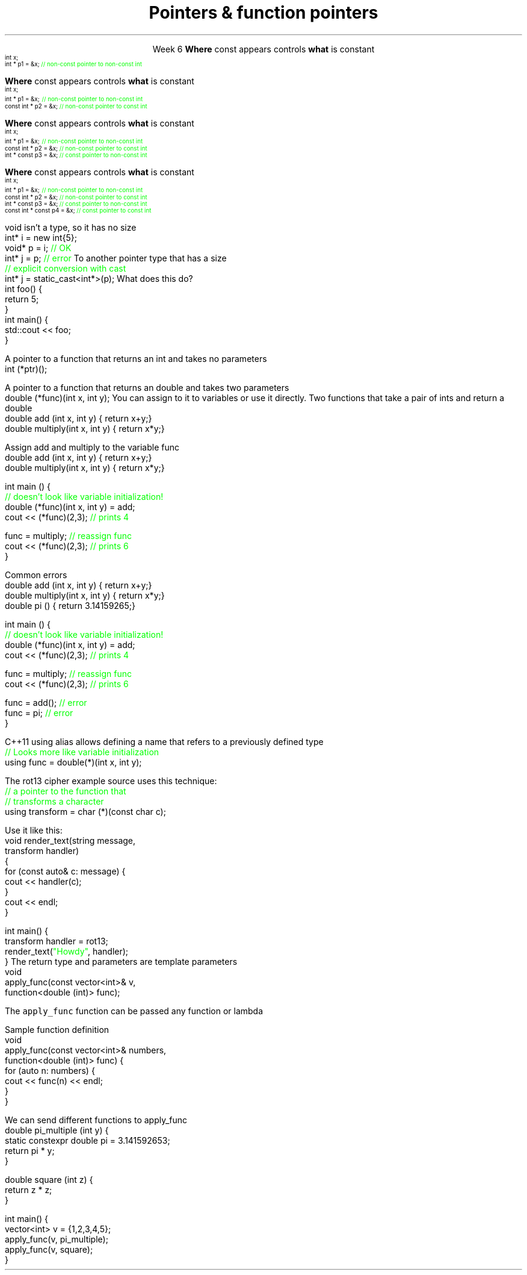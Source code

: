 
.TL
.gcolor blue
Pointers & function pointers
.gcolor
.LP
.ce 1
Week 6
.SS Overview
.IT Constant pointers
.IT Using void pointers
.IT Function pointers
.SS Constant pointers
.IT Pointers can be declared \*[c]const\*[r] 
.i1 Same as any other type 
.i1s
\fBWhere\fR \*[c]const\*[r] appears controls \fBwhat\fR is constant
\s-4
.CW
    int x;
          int *       p1 = &x;  \m[green]// non-const pointer to non-const int\m[]




.R
\s+4
.i1e
.i1 In p1, either the pointer or the value being pointed to can change
.bp
.IT Pointers can be declared \*[c]const\*[r] 
.i1 Same as any other type 
.i1s
\fBWhere\fR \*[c]const\*[r] appears controls \fBwhat\fR is constant
\s-4
.CW
    int x;
          int *       p1 = &x;  \m[green]// non-const pointer to non-const int\m[]
    const int *       p2 = &x;  \m[green]// non-const pointer to const int\m[]



.R
\s+4
.i1e
.i1 In p1, either the pointer or the value being pointed to can change

.i1 For p2, the pointer can be reassigned, but x cannot be modified
.bp
.IT Pointers can be declared \*[c]const\*[r] 
.i1 Same as any other type 
.i1s
\fBWhere\fR \*[c]const\*[r] appears controls \fBwhat\fR is constant
\s-4
.CW
    int x;
          int *       p1 = &x;  \m[green]// non-const pointer to non-const int\m[]
    const int *       p2 = &x;  \m[green]// non-const pointer to const int\m[]
          int * const p3 = &x;  \m[green]// const pointer to non-const int\m[]


.R
\s+4
.i1e
.i1 In p1, either the pointer or the value being pointed to can change

.i1 For p2, the pointer can be reassigned, but x cannot be modified

.i1 For p3, the pointer can't be reassigned, but x can change
.bp
.IT Pointers can be declared \*[c]const\*[r] 
.i1 Same as any other type 
.i1s
\fBWhere\fR \*[c]const\*[r] appears controls \fBwhat\fR is constant
\s-4
.CW
    int x;
          int *       p1 = &x;  \m[green]// non-const pointer to non-const int\m[]
    const int *       p2 = &x;  \m[green]// non-const pointer to const int\m[]
          int * const p3 = &x;  \m[green]// const pointer to non-const int\m[]
    const int * const p4 = &x;  \m[green]// const pointer to const int\m[]

.R
\s+4
.i1e
.i1 In p1, either the pointer or the value being pointed to can change

.i1 For p2, the pointer can be reassigned, but x cannot be modified

.i1 For p3, the pointer can't be reassigned, but x can change

.i1 In p4, both are held constant
.SS Using void pointers
.IT The compiler can't know the size of the value pointed to
.i1s
\*[c]void\*[r] isn't a type, so it has no size
.CW
  int*    i = new int{5}; 
  void*   p = i;             \m[green]// OK\m[]
  int*    j = p;             \m[green]// error\m[]
.R
.i1e
.IT We have to give the compiler size information
.IT Use one of C++ \fIcasts\fR to convert \*[c]void*\*[r]
.i1s
To another pointer type that has a size
.CW
  \m[green]// explicit conversion with cast\m[]
  int*    j = static_cast<int*>(p);
.R
.i1e
.SS Pointers to functions
.IT In C++ you can point to anything with an address
.i1 Global variables
.i1 Stack and free store variables
.i1 Functions
.i2 Recall that when called, an activation record for a function is pushed onto the execution stack
.IT This means every function has an address
.i1s
What does this do?
.CW
  int foo() {
    return 5;
  }
  int main() {
    std::cout << foo;
  }
.R
.i1e
.i1 Hint: It doesn't call the function foo

.IT When a function is called using \*[c]operator()\*[r]
.i1 Execution jumps to the \fIaddress\fR of the function being called
.i2 Technically, the address of the activation record
.bp
.IT We can make use of this to store the address of the function
.i1s
A pointer to a function that returns an \*[c]int\*[r] and takes no parameters
.CW
  int (*ptr)();
.R
.i1e
.i2 The parentheses around \fC(*ptr)\fR are required: operator precedence

.i1s
A pointer to a function that returns an \*[c]double\*[r] and takes two parameters
.CW
  double (*func)(int x, int y);
.R
.i1e
.IT Once you have a valid definition
.i1s
You can assign to it to variables or use it directly.
.SS Using function pointers
.IT Given the following functions:
.i1s
Two functions that take a pair of ints and return a double
.CW
  double add     (int x, int y) { return x+y;}
  double multiply(int x, int y) { return x*y;}
.R
.i1e

.bp
.IT We can assign a function to a variable:
.i1s
Assign \*[c]add\*[r] and \*[c]multiply\*[r] to the variable \*[c]func\*[r]
.CW
  double add     (int x, int y) { return x+y;}
  double multiply(int x, int y) { return x*y;}


  int main () {
    \m[green]// doesn't look like variable initialization!\m[]
    double (*func)(int x, int y) = add;
    cout << (*func)(2,3); \m[green]// prints 4\m[]

    func = multiply;      \m[green]// reassign func\m[]
    cout << (*func)(2,3); \m[green]// prints 6\m[]
  }
.R
.i1e

.bp
.IT We can assign a function to a variable:
.i1s
Common errors
.CW
  double add     (int x, int y) { return x+y;}
  double multiply(int x, int y) { return x*y;}
  double pi      ()             { return 3.14159265;}

  int main () {
    \m[green]// doesn't look like variable initialization!\m[]
    double (*func)(int x, int y) = add;
    cout << (*func)(2,3); \m[green]// prints 4\m[]

    func = multiply;      \m[green]// reassign func\m[]
    cout << (*func)(2,3); \m[green]// prints 6\m[]

    func = add();         \m[green]// error\m[]
    func = pi;            \m[green]// error\m[]
  }
.R
.i1e
.i1 Errors 
.i2 Using function call operator \*[c]operator()\*[r] when using function pointer
.i2 Using or passing function pointers with mismatched signature
.bp
.IT This doesn't look like the initialization syntax we are used to
.IT We can simplify this a bit with a \*[c]using\*[r] statement
.i1s
C++11 \*[c]using\*[r] alias allows defining a name that refers to a previously defined type
.CW
  \m[green]// Looks more like variable initialization\m[]
  using func = double(*)(int x, int y);
.R
.i1e

.i1s
The rot13 cipher example source uses this technique:
.CW
  \m[green]// a pointer to the function that\m[]
  \m[green]// transforms a character\m[]
  using transform = char (*)(const char c);
.R
.i1e
.IT \*[c]transform\*[r] is the name of a variable
.i1 That points to a function that takes a \*[c]const char\*[r]
.i1 And returns a \*[c]char\*[r]
.bp
.IT The \*[c]using\*[r] statement is one way to simplify our call syntax
.i1 and signals our intent
.i2 but obscures the fact that handler is a function
.i1s
Use it like this:
.CW
  void render_text(string message, 
                   transform handler) 
  {
    for (const auto& c: message) {
        cout << handler(c);
    }
    cout << endl;
  }

  int main() {
    transform handler = rot13;
    render_text(\m[green]"Howdy"\m[], handler);
  }
.R
.i1e
.i1 Whether you consider this an improvement is largely a matter of taste
.i1 See week06 function pointer examples and jump table
.SS std::function wrapper
.IT Allows standardized way to pass around
.i1 Function pointers and other function-like objects
.IT \*[c]std::function\*[r] added in C++11
.i1 \*[c]#include <functional>\*[r]
.i1 Provides a more explicit method for passing functions
.i1s
The return type and parameters are template parameters
.CW
 void 
 apply_func(const vector<int>& v, 
            function<double (int)> func);
.R

The \fCapply_func\fR function can be passed any function or lambda
.i1e
.i2 That returns \*[c]double\*[r] and takes a single \*[c]int\*[r] parameter
.bp
.IT Suppose we implement \fCapply_func\fR
.i1s
Sample function definition
.CW
  void
  apply_func(const vector<int>& numbers, 
                   function<double (int)> func) {
    for (auto n: numbers) {
      cout << func(n) << endl;
    }
  }
.R
.i1e
.bp
.IT Once defined
.i1s
We can send different functions to apply_func
.CW
  double pi_multiple (int y) {
    static constexpr double pi = 3.141592653;
    return pi * y;
  }

  double square (int z) {
    return z * z;
  }

  int main() {
    vector<int> v = {1,2,3,4,5};
    apply_func(v, pi_multiple);
    apply_func(v, square);
  }
.R
.i1e
.SS Summary
.IT Pointers and \*[c]const\*[r]
.i1 Where \*[c]const\*[r] appears controls what is constant
.IT Pointers to \*[c]void*\*[r]
.i1 Can assign anything to \*[c]void*\*[r]
.i2 Must cast to associate size with \*[c]void*\*[r]
.IT Function pointers
.i1 Traditional syntax
.i1 C++11 \*[c]std::function\*[r] syntax


